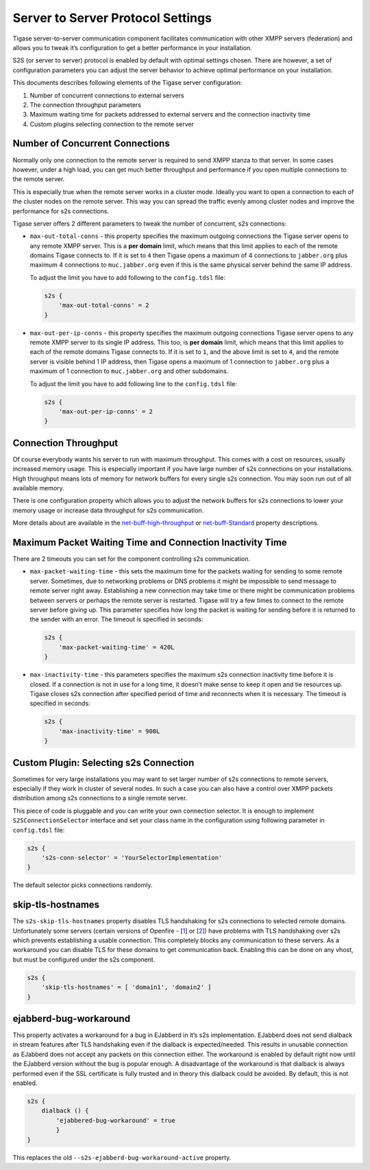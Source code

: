 Server to Server Protocol Settings
------------------------------------

Tigase server-to-server communication component facilitates communication with other XMPP servers (federation) and allows you to tweak it’s configuration to get a better performance in your installation.

S2S (or server to server) protocol is enabled by default with optimal settings chosen. There are however, a set of configuration parameters you can adjust the server behavior to achieve optimal performance on your installation.

This documents describes following elements of the Tigase server configuration:

1. Number of concurrent connections to external servers

2. The connection throughput parameters

3. Maximum waiting time for packets addressed to external servers and the connection inactivity time

4. Custom plugins selecting connection to the remote server

Number of Concurrent Connections
^^^^^^^^^^^^^^^^^^^^^^^^^^^^^^^^^^^^^^

Normally only one connection to the remote server is required to send XMPP stanza to that server. In some cases however, under a high load, you can get much better throughput and performance if you open multiple connections to the remote server.

This is especially true when the remote server works in a cluster mode. Ideally you want to open a connection to each of the cluster nodes on the remote server. This way you can spread the traffic evenly among cluster nodes and improve the performance for s2s connections.

Tigase server offers 2 different parameters to tweak the number of concurrent, s2s connections:

-  ``max-out-total-conns`` - this property specifies the maximum outgoing connections the Tigase server opens to any remote XMPP server. This is a **per domain** limit, which means that this limit applies to each of the remote domains Tigase connects to. If it is set to ``4`` then Tigase opens a maximum of 4 connections to ``jabber.org`` plus maximum 4 connections to ``muc.jabber.org`` even if this is the same physical server behind the same IP address.

   To adjust the limit you have to add following to the ``config.tdsl`` file:

   .. code:: dsl

      s2s {
          'max-out-total-conns' = 2
      }

-  ``max-out-per-ip-conns`` - this property specifies the maximum outgoing connections Tigase server opens to any remote XMPP server to its single IP address. This too, is **per domain** limit, which means that this limit applies to each of the remote domains Tigase connects to. If it is set to ``1``, and the above limit is set to ``4``, and the remote server is visible behind 1 IP address, then Tigase opens a maximum of 1 connection to ``jabber.org`` plus a maximum of 1 connection to ``muc.jabber.org`` and other subdomains.

   To adjust the limit you have to add following line to the ``config.tdsl`` file:

   .. code:: dsl

      s2s {
          'max-out-per-ip-conns' = 2
      }


Connection Throughput
^^^^^^^^^^^^^^^^^^^^^^^^^^^^

Of course everybody wants his server to run with maximum throughput. This comes with a cost on resources, usually increased memory usage. This is especially important if you have large number of s2s connections on your installations. High throughput means lots of memory for network buffers for every single s2s connection. You may soon run out of all available memory.

There is one configuration property which allows you to adjust the network buffers for s2s connections to lower your memory usage or increase data throughput for s2s communication.

More details about are available in the `net-buff-high-throughput <#netBuffHighThroughput>`__ or `net-buff-Standard <#netBuffStandard>`__ property descriptions.

Maximum Packet Waiting Time and Connection Inactivity Time
^^^^^^^^^^^^^^^^^^^^^^^^^^^^^^^^^^^^^^^^^^^^^^^^^^^^^^^^^^^^^^^^^^^^^^^^^^^^^^^^^^^^

There are 2 timeouts you can set for the component controlling s2s communication.

-  ``max-packet-waiting-time`` - this sets the maximum time for the packets waiting for sending to some remote server. Sometimes, due to networking problems or DNS problems it might be impossible to send message to remote server right away. Establishing a new connection may take time or there might be communication problems between servers or perhaps the remote server is restarted. Tigase will try a few times to connect to the remote server before giving up. This parameter specifies how long the packet is waiting for sending before it is returned to the sender with an error. The timeout is specified in seconds:

   .. code:: dsl

      s2s {
          'max-packet-waiting-time' = 420L
      }

-  ``max-inactivity-time`` - this parameters specifies the maximum s2s connection inactivity time before it is closed. If a connection is not in use for a long time, it doesn’t make sense to keep it open and tie resources up. Tigase closes s2s connection after specified period of time and reconnects when it is necessary. The timeout is specified in seconds:

   .. code:: dsl

      s2s {
          'max-inactivity-time' = 900L
      }

Custom Plugin: Selecting s2s Connection
^^^^^^^^^^^^^^^^^^^^^^^^^^^^^^^^^^^^^^^^^^^^^^^^^^^^^^^^

Sometimes for very large installations you may want to set larger number of s2s connections to remote servers, especially if they work in cluster of several nodes. In such a case you can also have a control over XMPP packets distribution among s2s connections to a single remote server.

This piece of code is pluggable and you can write your own connection selector. It is enough to implement ``S2SConnectionSelector`` interface and set your class name in the configuration using following parameter in ``config.tdsl`` file:

.. code:: dsl

   s2s {
       's2s-conn-selector' = 'YourSelectorImplementation'
   }

The default selector picks connections randomly.

skip-tls-hostnames
^^^^^^^^^^^^^^^^^^^^^^^^^^^^

The ``s2s-skip-tls-hostnames`` property disables TLS handshaking for s2s connections to selected remote domains. Unfortunately some servers (certain versions of Openfire - [`1 <http://community.igniterealtime.org/thread/36206>`__] or [`2 <http://community.igniterealtime.org/thread/30578>`__]) have problems with TLS handshaking over s2s which prevents establishing a usable connection. This completely blocks any communication to these servers. As a workaround you can disable TLS for these domains to get communication back. Enabling this can be done on any vhost, but must be configured under the s2s component.

.. code:: dsl

   s2s {
       'skip-tls-hostnames' = [ 'domain1', 'domain2' ]
   }

ejabberd-bug-workaround
^^^^^^^^^^^^^^^^^^^^^^^^^^^^

This property activates a workaround for a bug in EJabberd in it’s s2s implementation. EJabberd does not send dialback in stream features after TLS handshaking even if the dialback is expected/needed. This results in unusable connection as EJabberd does not accept any packets on this connection either. The workaround is enabled by default right now until the EJabberd version without the bug is popular enough. A disadvantage of the workaround is that dialback is always performed even if the SSL certificate is fully trusted and in theory this dialback could be avoided. By default, this is not enabled.

.. code:: dsl

   s2s {
       dialback () {
           'ejabbered-bug-workaround' = true
           }
   }

This replaces the old ``--s2s-ejabberd-bug-workaround-active`` property.
